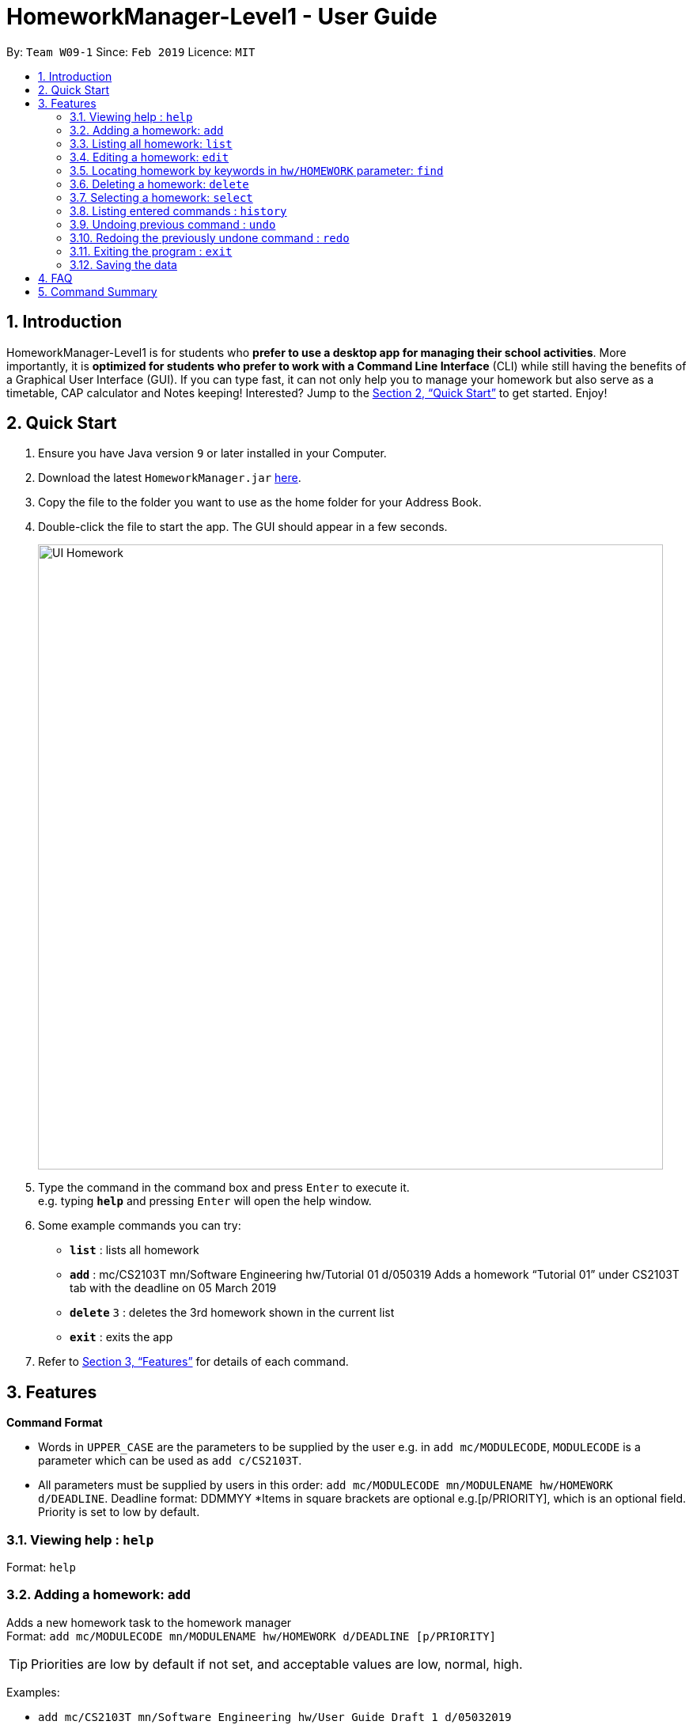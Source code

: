 = HomeworkManager-Level1 - User Guide
:site-section: UserGuide
:toc:
:toc-title:
:toc-placement: preamble
:sectnums:
:imagesDir: images
:stylesDir: stylesheets
:xrefstyle: full
:experimental:
ifdef::env-github[]
:tip-caption: :bulb:
:note-caption: :information_source:
endif::[]
:repoURL: https://github.com/cs2103-ay1819s2-w09-1/main

By: `Team W09-1`      Since: `Feb 2019`      Licence: `MIT`

== Introduction

HomeworkManager-Level1 is for students who *prefer to use a desktop app for managing their school activities*. More importantly, it is *optimized for students who prefer to work with a Command Line Interface* (CLI) while still having the benefits of a Graphical User Interface (GUI). If you can type fast, it can not only help you to manage your homework but also serve as a timetable, CAP calculator and Notes keeping! Interested? Jump to the <<Quick Start>> to get started. Enjoy!

== Quick Start

.  Ensure you have Java version `9` or later installed in your Computer.
.  Download the latest `HomeworkManager.jar` link:{repoURL}/releases[here].
.  Copy the file to the folder you want to use as the home folder for your Address Book.
.  Double-click the file to start the app. The GUI should appear in a few seconds.
+
image::UI-Homework.png[width="790"]
+
.  Type the command in the command box and press kbd:[Enter] to execute it. +
e.g. typing *`help`* and pressing kbd:[Enter] will open the help window.
.  Some example commands you can try:

* *`list`* : lists all  homework
* **`add**` : mc/CS2103T mn/Software Engineering hw/Tutorial 01 d/050319
Adds a homework “Tutorial 01” under CS2103T tab with the deadline on 05 March 2019
* **`delete`** `3` : deletes the 3rd  homework shown in the current list
* *`exit`* : exits the app

.  Refer to <<Features>> for details of each command.

[[Features]]
== Features

====
*Command Format*

* Words in `UPPER_CASE` are the parameters to be supplied by the user e.g. in `add mc/MODULECODE`, `MODULECODE` is a parameter which can be used as `add c/CS2103T`.

* All parameters must be supplied by users in this order:  `add mc/MODULECODE mn/MODULENAME hw/HOMEWORK d/DEADLINE`. Deadline format: DDMMYY
*Items in square brackets are optional e.g.[p/PRIORITY], which is an optional field. Priority is set to low by default.
====

=== Viewing help : `help`

Format: `help`

=== Adding a homework: `add`

Adds a new homework task to the homework manager +
Format: `add  mc/MODULECODE mn/MODULENAME hw/HOMEWORK d/DEADLINE [p/PRIORITY]`

[TIP]
Priorities are low by default if not set, and acceptable values are low, normal, high.

Examples:

* `add mc/CS2103T mn/Software Engineering hw/User Guide Draft 1 d/05032019`
* `add mc/CS3230 mn/Data Structures and Algorithms II hw/Tutorial 3 d/07032019 p/high`

=== Listing all homework: `list`

Shows a list of all homework in the homework manager. +
Format: `list`

=== Editing a homework: `edit`

Edits an existing homework entry in the homework manager +
Format: `edit INDEX  [mc/MODULECODE] [mn/MODULENAME] [hw/HOMEWORK] [d/DEADLINE] [p/PRIORITY]`
****
* Edits the homework at the specified `INDEX`. The index refers to the index number shown in the displayed homework list. The index *must be a positive integer* 1, 2, 3, ...
* At least one of the optional fields must be provided.
* Existing values will be updated to the input values.

****

Examples:

* `edit 1 p/high d/100319` +
 Edits the priority and deadline of the 1st homework to be `high` and `10 March 2019`
* `edit 2 d/030319 p/` +
Edits the deadline of the 2nd homework and set the priority to low

=== Locating homework by keywords in `hw/HOMEWORK` parameter: `find`

Finds homework whose homework name contain any of the given keywords. +
Format: `find KEYWORD [MORE_KEYWORDS]`

****
* The search is not case sensitive. e.g `tutorial` will match `Tutorial`
* The order of the keywords does not matter. e.g. `Lecture 3` will match `3 Lecture`
* Only the name is searched.
* Only full words will be matched e.g. `Tutorial` will not match `Tutorials`
* Homework matching at least one keyword will be returned (i.e. `OR` search). e.g. `Tutorial` will return `Tutorial 3`, `Create Tutorial Solutions`

****

Examples:

* `find Draft` +
Returns `Presentation Script Draft` and `User Guide Draft`
* `find Tutorial Lecture Submission` +
Returns any homework having names `Tutorial`, `Lecture`, or `Submission`

=== Deleting a homework: `delete`

Deletes the specified homework from the homework manager. +
Format: `delete INDEX`

****
* Deletes the homework at the specified `INDEX`.
* The index refers to the index number shown in the displayed homework list.
* The index *must be a positive integer* 1, 2, 3, ...
=======

****

Examples:

* `list` +
`delete 2` +
Deletes the 2nd homework in the homework manager.
* `find Tutorial` +
`delete 1` +
Deletes the 1st homework in the results of the `find` command.

=== Selecting a homework: `select`

Selects the homework identified by the index number used in the displayed homework list. +
Format: `select INDEX`

****
* Selects the homework and loads the homework details at the specified `INDEX`.
* The index refers to the index number shown in the displayed homework list.
* The index *must be a positive integer* `1, 2, 3, ...`
****

Examples:

* `list` +
`select 2` +
Selects the 2nd homework in the homework manager.
* `find Tutorial` +
`select 1` +
Selects the 1st homework in the results of the `find` command.

=== Listing entered commands : `history`

Retrieves the last 3 commands which has been entered into the system before `history`.


// tag::undoredo[]
=== Undoing previous command : `undo`

Restores the homework manager to the state before the previous _undoable_ command was executed. +
Format: `undo`

[NOTE]
====
Undoable commands: those commands that modify the homework manager's content (`add`, `delete`, `edit`).
====

Examples:

* `delete 1` +
`list` +
`undo` (reverses the `delete 1` command) +

* `select 1` +
`list` +
`undo` +
The `undo` command fails as there are no undoable commands executed previously.

* `delete 1` +
`add mc/CS2101 mn/Effective Communication for Computing Professionals hw/Tutorial 1’ +
`undo` (reverses the `add` command) +
`undo` (reverses the `delete 1` command) +

=== Redoing the previously undone command : `redo`

Reverses the most recent `undo` command. +
Format: `redo`

Examples:

* `delete 1` +
`undo` (reverses the `delete 1` command) +
`redo` (reapplies the `delete 1` command) +

* `delete 1` +
`redo` +
The `redo` command fails as there are no `undo` commands executed previously.
// end::undoredo[]

=== Exiting the program : `exit`

Exits the program. +
Format: `exit`

=== Saving the data

Homework manager data are saved in the hard disk automatically after any command that changes the data. +
There is no need to save manually.

== FAQ

*Q*: How do I transfer my data to another Computer? +
*A*: Install the app in the other computer and overwrite the empty data file it creates with the file that contains the data of your previous Homework Manager folder.

== Command Summary

* *Add* `add mc/MODULECODE mn/MODULENAME hw/HOMEWORK [p/PRIORITY]...` +
e.g. `add mc/CS2103T mn/Software Engineering hw/Tutorial 3 p/high`
* *Delete* : `delete INDEX` +
e.g. `delete 2`
* *Edit* : `edit INDEX  [mc/MODULECODE] [mn/MODULENAME] [hw/HOMEWORK] [d/DEADLINE] [p/PRIORITY]...` +
e.g. `edit 2 d/030319 p/`
* *Find* : `find KEYWORD [MORE_KEYWORDS]` +
e.g. `find Tutorial 3`
* *List* : `list`
* *Help* : `help`
* *Select* : `select INDEX` +
e.g.`select 3`
* *History* : `history`
* *Undo* : `undo`
* *Redo* : `redo`
